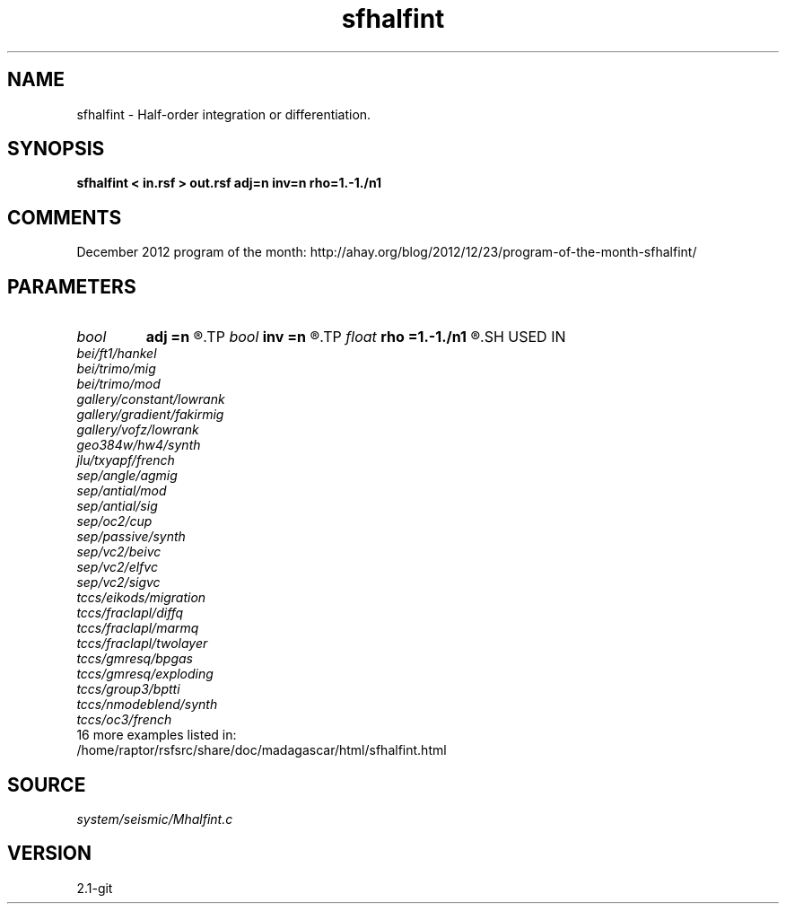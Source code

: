.TH sfhalfint 1  "APRIL 2019" Madagascar "Madagascar Manuals"
.SH NAME
sfhalfint \- Half-order integration or differentiation. 
.SH SYNOPSIS
.B sfhalfint < in.rsf > out.rsf adj=n inv=n rho=1.-1./n1
.SH COMMENTS

December 2012 program of the month:
http://ahay.org/blog/2012/12/23/program-of-the-month-sfhalfint/

.SH PARAMETERS
.PD 0
.TP
.I bool   
.B adj
.B =n
.R  [y/n]	If y, apply adjoint
.TP
.I bool   
.B inv
.B =n
.R  [y/n]	If y, do differentiation instead of integration
.TP
.I float  
.B rho
.B =1.-1./n1
.R  	Leaky integration constant
.SH USED IN
.TP
.I bei/ft1/hankel
.TP
.I bei/trimo/mig
.TP
.I bei/trimo/mod
.TP
.I gallery/constant/lowrank
.TP
.I gallery/gradient/fakirmig
.TP
.I gallery/vofz/lowrank
.TP
.I geo384w/hw4/synth
.TP
.I jlu/txyapf/french
.TP
.I sep/angle/agmig
.TP
.I sep/antial/mod
.TP
.I sep/antial/sig
.TP
.I sep/oc2/cup
.TP
.I sep/passive/synth
.TP
.I sep/vc2/beivc
.TP
.I sep/vc2/elfvc
.TP
.I sep/vc2/sigvc
.TP
.I tccs/eikods/migration
.TP
.I tccs/fraclapl/diffq
.TP
.I tccs/fraclapl/marmq
.TP
.I tccs/fraclapl/twolayer
.TP
.I tccs/gmresq/bpgas
.TP
.I tccs/gmresq/exploding
.TP
.I tccs/group3/bptti
.TP
.I tccs/nmodeblend/synth
.TP
.I tccs/oc3/french
.TP
16 more examples listed in:
.TP
/home/raptor/rsfsrc/share/doc/madagascar/html/sfhalfint.html
.SH SOURCE
.I system/seismic/Mhalfint.c
.SH VERSION
2.1-git
